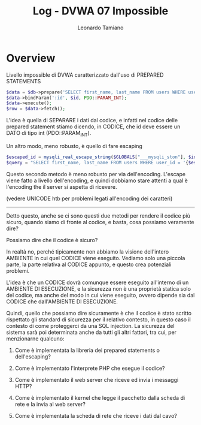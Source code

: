 #+TITLE: Log - DVWA 07 Impossible
#+AUTHOR: Leonardo Tamiano

* Overview
  Livello impossible di DVWA caratterizzato dall'uso di PREPARED STATEMENTS

  #+begin_src php
$data = $db->prepare('SELECT first_name, last_name FROM users WHERE user_id = (:id) LIMIT 1;');
$data->bindParam(':id', $id, PDO::PARAM_INT);
$data->execute();
$row = $data->fetch();
  #+end_src

  L'idea è quella di SEPARARE i dati dal codice, e infatti nel codice
  delle prepared statement stiamo dicendo, in CODICE, che id deve
  essere un DATO di tipo int (PDO::PARAM_INT).

  Un altro modo, meno robusto, è quello di fare escaping

  #+begin_src php
$escaped_id = mysqli_real_escape_string($GLOBALS["___mysqli_ston"], $id);
$query = "SELECT first_name, last_name FROM users WHERE user_id = '{$escaped_id}' LIMIT 1;"
  #+end_src
  
  Questo secondo metodo è meno robusto per via dell'encoding. L'escape
  viene fatto a livello dell'encoding, e quindi dobbiamo stare attenti
  a qual è l'encoding the il server si aspetta di ricevere.

  (vedere UNICODE htb per problemi legati all'encoding dei caratteri)

  -------------------

  Detto questo, anche se ci sono questi due metodi per rendere il
  codice più sicuro, quando siamo di fronte al codice, e basta, cosa
  possiamo veramente dire?

  Possiamo dire che il codice è sicuro?

  In realtà no, perché tipicamente non abbiamo la visione dell'intero
  AMBIENTE in cui quel CODICE viene eseguito. Vediamo solo una piccola
  parte, la parte relativa al CODICE appunto, e questo crea potenziali
  problemi.

  L'idea è che un CODICE dovrà comunque essere eseguito all'interno di
  un AMBIENTE DI ESECUZIONE, e la sicurezza non è una proprietà
  statica solo del codice, ma anche del modo in cui viene eseguito,
  ovvero dipende sia dal CODICE che dall'AMBIENTE DI ESECUZIONE.
  
  Quindi, quello che possiamo dire sicuramente è che il codice è stato
  scritto rispettato gli standard di sicurezza per il relativo
  contesto, in questo caso il contesto di come proteggerci da una SQL
  injection. La sicurezza del sistema sarà poi determinata anche da
  tutti gli altri fattori, tra cui, per menzionarne qualcuno:

  1. Come è implementata la libreria dei prepared statements o
     dell'escaping?

  2. Come è implementato l'interprete PHP che esegue il codice?

  3. Come è implementato il web server che riceve ed invia i messaggi
     HTTP?

  4. Come è implementato il kernel che legge il pacchetto dalla scheda
     di rete e la invia al web server?
  
  5. Come è implementata la scheda di rete che riceve i dati dal cavo?
